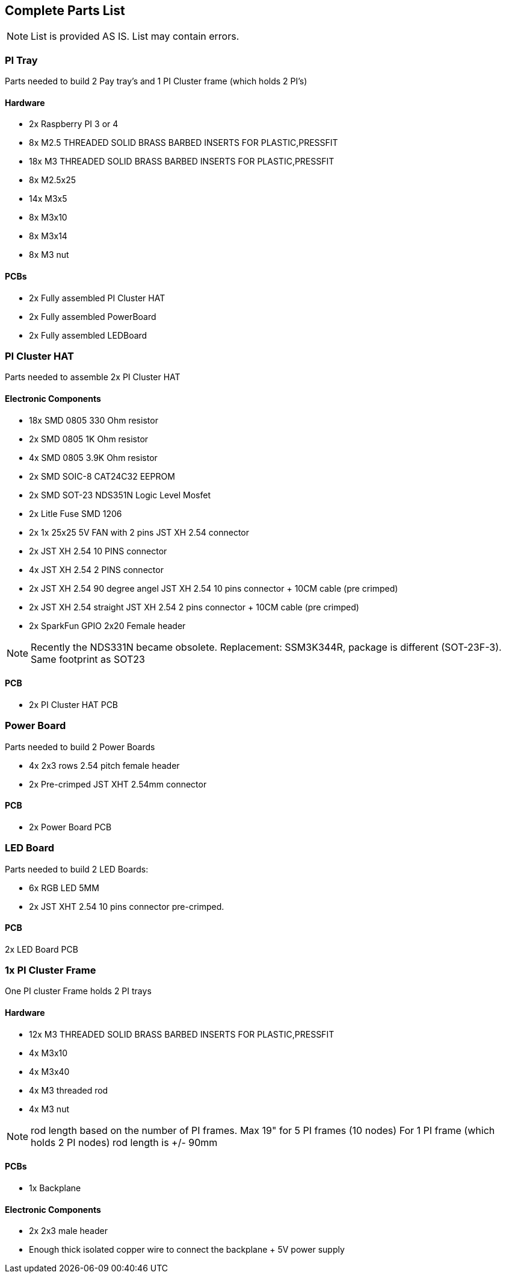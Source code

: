 == Complete Parts List
NOTE: List is provided AS IS. List may contain errors.

=== PI Tray
Parts needed to build 2 Pay tray's and 1 PI Cluster frame (which holds 2 PI's)

==== Hardware
- 2x Raspberry PI 3 or 4
- 8x M2.5 THREADED SOLID BRASS BARBED INSERTS FOR PLASTIC,PRESSFIT
- 18x M3 THREADED SOLID BRASS BARBED INSERTS FOR PLASTIC,PRESSFIT
- 8x M2.5x25
- 14x M3x5
- 8x M3x10
- 8x M3x14 
- 8x M3 nut

==== PCBs
- 2x Fully assembled PI Cluster HAT
- 2x Fully assembled PowerBoard 
- 2x Fully assembled LEDBoard


=== PI Cluster HAT
Parts needed to assemble 2x PI Cluster HAT

==== Electronic Components
- 18x SMD 0805 330 Ohm resistor
- 2x SMD 0805 1K Ohm resistor
- 4x SMD 0805 3.9K Ohm resistor
- 2x SMD SOIC-8 CAT24C32 EEPROM
- 2x SMD SOT-23 NDS351N Logic Level Mosfet
- 2x Litle Fuse  SMD 1206
- 2x 1x 25x25 5V FAN with 2 pins JST XH 2.54 connector 
- 2x JST XH 2.54 10 PINS connector
- 4x JST XH 2.54 2 PINS connector
- 2x JST XH 2.54 90 degree angel JST XH 2.54 10 pins connector + 10CM cable (pre crimped)
- 2x JST XH 2.54 straight JST XH 2.54 2 pins connector + 10CM cable (pre crimped)
- 2x SparkFun GPIO 2x20 Female header

NOTE: Recently the NDS331N became obsolete. Replacement: SSM3K344R, package is different (SOT-23F-3). Same footprint as SOT23

==== PCB

- 2x PI Cluster HAT PCB

=== Power Board
Parts needed to build 2 Power Boards

- 4x 2x3 rows 2.54 pitch female header
- 2x Pre-crimped JST XHT 2.54mm connector 

==== PCB

- 2x Power Board PCB

=== LED Board
Parts needed to build 2 LED Boards:

- 6x RGB LED 5MM
- 2x JST XHT 2.54 10 pins connector pre-crimped.

==== PCB

2x LED Board PCB

=== 1x PI Cluster Frame 
One PI cluster Frame holds 2 PI trays

==== Hardware
- 12x M3 THREADED SOLID BRASS BARBED INSERTS FOR PLASTIC,PRESSFIT
- 4x M3x10
- 4x M3x40
- 4x M3 threaded rod 
- 4x M3 nut

NOTE: rod length based on the number of PI frames. Max 19" for 5 PI frames (10 nodes) For 1 PI frame (which holds 2 PI nodes) rod length is +/- 90mm

==== PCBs
- 1x Backplane

==== Electronic Components 
- 2x 2x3 male header 
- Enough thick isolated copper wire to connect the backplane + 5V power supply

